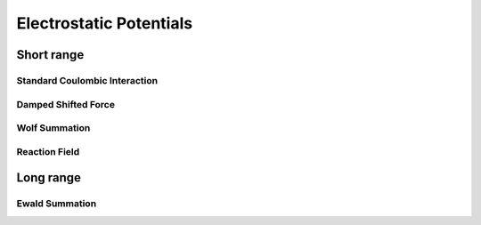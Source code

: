 Electrostatic Potentials
========================

Short range
-----------

Standard Coulombic Interaction
******************************

Damped Shifted Force
********************

Wolf Summation
**************

Reaction Field
**************

Long range
----------

Ewald Summation
***************




